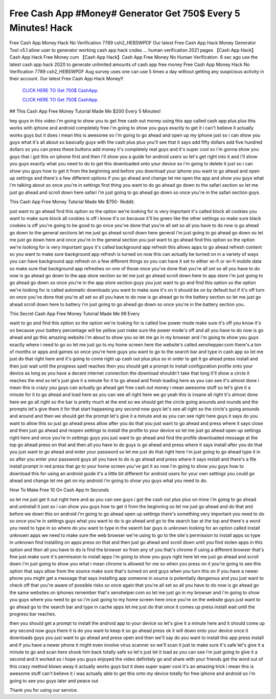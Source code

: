 Free Cash App #Money# Generator Get 750$ Every 5 Minutes! Hack
~~~~~~~~~~~~
Free Cash App Money Hack No Verification 7789 csh2_HEBSWPDF  Our latest Free Cash App Hack Money Generator Tool v5.1 allow user to generator working cash app hack codes ... human verification 2021 pages 【Cash App Hack】Cash App Hack Free Money cum 【Cash App Hack】Cash App Free Money No Human Verification. 6 sec ago use the latest cash app hack 2020 to generate unlimited amounts of cash app free money Free Cash App Money Hack No Verification 7789 csh2_HEBSWPDF Aug survey uses one can use 5 times a day without getting any suspicious activity in their account. Our latest Free Cash App Hack Money!!

  `CLICK HERE TO Get 750$ CashApp.
  <https://cash.app/>`_

  `CLICK HERE TO Get 750$ CashApp.
  <https://cash.app/>`_
  

## This Cash App Free Money Tutorial Made Me $200 Every 5 Minutes!

hey guys in this video i'm going to show you to get free cash out money using this app called cash app plus plus this works with iphone and android completely free i'm going to show you guys exactly to get it i can't believe it actually works guys but it does i mean this is awesome so i'm going to go ahead and open up my iphone just so i can show you guys what it's all about so basically guys with the cash plus plus you'll see that it says add fifty dollars add five hundred dollars so you can press these buttons add money it's completely real guys and it's super cool so i'm gonna show you guys that i got this on iphone first and then i'll show you a guide for android users so let's get right into it and i'll show you guys exactly what you need to do to get this downloaded onto your device so i'm going to delete it just so i can show you guys how to get it from the beginning and before you download your iphone you want to go ahead and open up settings and there's a few different options if you go ahead and change let me open the app and show you guys what i'm talking about so once you're in settings first thing you want to do go ahead go down to the safari section so let me just go ahead and scroll down here safari i'm just going to go ahead go down so once you're in the safari section guys.

This Cash App Free Money Tutorial Made Me $750- Reddit.

just want to go ahead find this option so the option we're looking for is very important it's called block all cookies you want to make sure block all cookies is off i know it's on because it'll be green like the other settings so make sure black cookies is off you're going to be good to go once you've done that you're all set so all you have to do now is go ahead go down to the general sections let me just go ahead scroll down here general i'm just going to go ahead go down so let me just go down here and once you're in the general section you just want to go ahead find this option so the option we're looking for is very important guys it's called background app refresh this allows apps to go ahead refresh content so you want to make sure background app refresh is turned on now this can actually be turned on in a variety of ways you can have background app refresh on a few different things so you can have it set to either wi-fi or wi-fi mobile data so make sure that background app refreshes on one of those once you've done that you're all set so all you have to do now is go ahead go down to the app store section so let me just go ahead scroll down here to app store i'm just going to go ahead go down so once you're in the app store section guys you just want to go and find this option so the option we're looking for is called automatic downloads you want to make sure it's on it should be on by default but if it's off turn on once you've done that you're all set so all you have to do now is go ahead go to the battery section so let me just go ahead scroll down here to battery i'm just going to go ahead go down so once you're in the battery section you.

This Secret Cash App Free Money Tutorial Made Me 99 Every

want to go and find this option so the option we're looking for is called low power mode make sure it's off you know it's on because your battery percentage will be yellow just make sure the power mode's off and all you have to do now is go ahead and go this amazing website i'm about to show you so let me go in my browser and i'm going to show you guys exactly where i need to go so let me just go to my home screen here the website's called xenohepper.com there's a ton of months or apps and games so once you're here guys you want to go to the search bar and type in cash app so let me just do that right here and it's going to come right up cash out plus plus so in order to get it go ahead press install and then just wait until the progress spell reaches then you should get a prompt to install configuration profile onto your device as long as you have a decent internet connection the download shouldn't take that long it'll show a circle it reaches the end so let's just give it a minute for it to go ahead and finish loading here as you can see it's almost done i mean this is crazy you guys can actually go ahead get free cash out money i mean awesome stuff so let's give it a minute for it to go ahead and load here as you can see all right here we go yeah this is insane all right it's almost done here we go all right so the bar is pretty much at the end so we should get the circle going arounds and rounds and the prompts let's give them it for that start happening any second now guys let's see all right so the circle's going arounds and around and then we should get the prompt let's give it a minute and as you can see right here guys it says do you want to allow this so just go ahead press allow after you do that you just want to go ahead and press where it says close and then just go ahead and reopen settings to install the profile to your device so let me just go ahead open up settings right here and once you're in settings guys you just want to go ahead and find the profile downloaded message at the top go ahead press on that and then all you have to do guys is go ahead and press where it says install after you do that you just want to go ahead and enter your password so let me just do that right here i'm just going to go ahead type it in so after you enter your password guys all you have to do is go ahead and press where it says install and there's a file install prompt in red press that go to your home screen you've got it so now i'm going to show you guys how to download this for using an android guide it's a little bit different for android users for your own settings you could go ahead and change let me get on my android i'm going to show you guys what you need to do.

How To Make Free 10 On Cash App In Seconds

so let me just get it out right here and as you can see guys i got the cash out plus plus on mine i'm going to go ahead and uninstall it just so i can show you guys how to get it from the beginning so let me just go ahead and do that and before we down this on android i'm going to go ahead open up settings there's something very important you need to do so once you're in settings guys what you want to do is go ahead and go to the search bar at the top and there's a word you need to type in so where do you want to type in the search bar guys is unknown looking for an option called install unknown apps we need to make sure the web browser we're using to go to the site's permission to install apps so type in unknown find installing on apps press on that and then just go ahead and scroll down until you find stolen apps in this option and then all you have to do is find the browser so from any of you that's chrome if using a different browser that's fine just make sure it's permission to install apps i'm going to show you guys right here let me just go ahead and scroll down i'm just going to show you what i mean chrome is allowed for me so when you press on it you're going to see this option that says allow from the source make sure that's turned on and guys when you turn this on if you have a newer phone you might get a message that says installing app someone in source is potentially dangerous and you just want to check off that you're aware of possible risks so once again that you're all set so all you have to do now is go ahead go the same websites on iphones remember that's xenohelper.com so let me just go in my browser and i'm going to show you guys where you need to go so i'm just going to my home screen here once you're on the website guys just want to go ahead go to the search bar and type in cache apps let me just do that once it comes up press install wait until the progress bar reaches.

then you should get a prompt to install the android app to your device so let's give it a minute here and it should come up any second now guys there it is do you want to keep it so go ahead press ok it will down onto your device once it downloads guys you just want to go ahead and press open and then we'll say do you want to install this app press install and if you have a newer phone it might even involve virus scanner so we'll scan it just to make sure it's safe let's give it a minute to go and scan here shook him back totally safe so let's just let it load as you can see i'm just going to give it a second and it worked so i hope you guys enjoyed the video definitely go and share with your friends get the word out of this crazy method blown away it actually works guys but it does super super cool it's an amazing trick i mean this is awesome stuff can't believe it i was actually able to get this onto my device totally for free iphone and android so i'm going to see you guys later and peace out 

Thank you for using our service.
